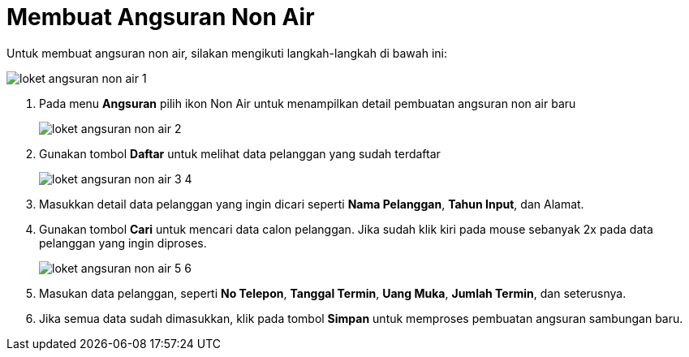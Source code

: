 = Membuat Angsuran Non Air

Untuk membuat angsuran non air, silakan mengikuti langkah-langkah di bawah ini:

image::../images-loket/loket-angsuran-non-air-1.png[align="center"]

1. Pada menu *Angsuran* pilih ikon Non Air untuk menampilkan detail pembuatan angsuran non air baru
+
image::../images-loket/loket-angsuran-non-air-2.png[align="center"]
2. Gunakan tombol *Daftar* untuk melihat data pelanggan yang sudah terdaftar
+
image::../images-loket/loket-angsuran-non-air-3-4.png[align="center"]
3. Masukkan detail data pelanggan yang ingin dicari seperti *Nama Pelanggan*, *Tahun Input*, dan Alamat.
4. Gunakan tombol *Cari* untuk mencari data calon pelanggan. Jika sudah klik kiri pada mouse sebanyak 2x pada data pelanggan yang ingin diproses.
+
image::../images-loket/loket-angsuran-non-air-5-6.png[align="center"]
5. Masukan data pelanggan, seperti *No Telepon*, *Tanggal Termin*, *Uang Muka*, *Jumlah Termin*, dan seterusnya.
6. Jika semua data sudah dimasukkan, klik pada tombol *Simpan* untuk memproses pembuatan angsuran sambungan baru.
